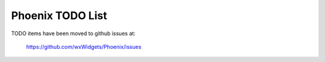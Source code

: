 Phoenix TODO List
=================

TODO items have been moved to github issues at:

    https://github.com/wxWidgets/Phoenix/issues